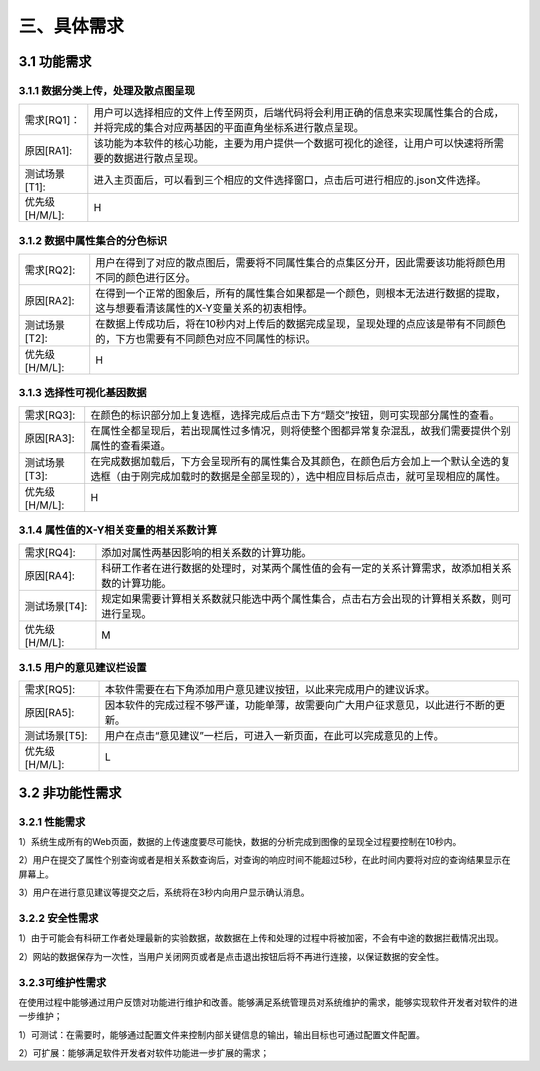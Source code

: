 三、具体需求
===============================


3.1 功能需求
------------
3.1.1 数据分类上传，处理及散点图呈现
~~~~~~~~~~~~~~~~~~~~~~~~~~~~~~~~~~~~~~~~~

==============   ====================================================================================
需求[RQ1]：         用户可以选择相应的文件上传至网页，后端代码将会利用正确的信息来实现属性集合的合成，并将完成的集合对应两基因的平面直角坐标系进行散点呈现。
原因[RA1]:    	   该功能为本软件的核心功能，主要为用户提供一个数据可视化的途径，让用户可以快速将所需要的数据进行散点呈现。
测试场景[T1]: 	   进入主页面后，可以看到三个相应的文件选择窗口，点击后可进行相应的.json文件选择。
优先级[H/M/L]:     H
==============   ====================================================================================

3.1.2 数据中属性集合的分色标识
~~~~~~~~~~~~~~~~~~~~~~~~~~~~~~~~~

==============   ====================================================================================
需求[RQ2]:		   用户在得到了对应的散点图后，需要将不同属性集合的点集区分开，因此需要该功能将颜色用不同的颜色进行区分。
原因[RA2]:		   在得到一个正常的图象后，所有的属性集合如果都是一个颜色，则根本无法进行数据的提取，这与想要看清该属性的X-Y变量关系的初衷相悖。
测试场景[T2]:	   在数据上传成功后，将在10秒内对上传后的数据完成呈现，呈现处理的点应该是带有不同颜色的，下方也需要有不同颜色对应不同属性的标识。
优先级[H/M/L]:     H
==============   ====================================================================================


3.1.3 选择性可视化基因数据
~~~~~~~~~~~~~~~~~~~~~~~~~~~~~~~~~~~~~

==============   ====================================================================================
需求[RQ3]:		   在颜色的标识部分加上复选框，选择完成后点击下方“题交”按钮，则可实现部分属性的查看。
原因[RA3]:		   在属性全都呈现后，若出现属性过多情况，则将使整个图都异常复杂混乱，故我们需要提供个别属性的查看渠道。
测试场景[T3]:	   在完成数据加载后，下方会呈现所有的属性集合及其颜色，在颜色后方会加上一个默认全选的复选框（由于刚完成加载时的数据是全部呈现的），选中相应目标后点击，就可呈现相应的属性。
优先级[H/M/L]:     H
==============   ====================================================================================

3.1.4 属性值的X-Y相关变量的相关系数计算
~~~~~~~~~~~~~~~~~~~~~~~~~~~~~~~~~~~~~~~~~~~~
==============   ====================================================================================
需求[RQ4]:		   添加对属性两基因影响的相关系数的计算功能。
原因[RA4]:		   科研工作者在进行数据的处理时，对某两个属性值的会有一定的关系计算需求，故添加相关系数的计算功能。 
测试场景[T4]:	   规定如果需要计算相关系数就只能选中两个属性集合，点击右方会出现的计算相关系数，则可进行呈现。
优先级[H/M/L]:     M
==============   ====================================================================================

3.1.5 用户的意见建议栏设置
~~~~~~~~~~~~~~~~~~~~~~~~~~~~~~~~~

==============   ====================================================================================
需求[RQ5]:		   本软件需要在右下角添加用户意见建议按钮，以此来完成用户的建议诉求。
原因[RA5]:	       因本软件的完成过程不够严谨，功能单薄，故需要向广大用户征求意见，以此进行不断的更新。
测试场景[T5]:	   用户在点击“意见建议”一栏后，可进入一新页面，在此可以完成意见的上传。
优先级[H/M/L]:     L
==============   ====================================================================================

3.2 非功能性需求
----------------
3.2.1 性能需求
~~~~~~~~~~~~~~~~~~~~~~
1）系统生成所有的Web页面，数据的上传速度要尽可能快，数据的分析完成到图像的呈现全过程要控制在10秒内。

2）用户在提交了属性个别查询或者是相关系数查询后，对查询的响应时间不能超过5秒，在此时间内要将对应的查询结果显示在屏幕上。

3）用户在进行意见建议等提交之后，系统将在3秒内向用户显示确认消息。

3.2.2 安全性需求
~~~~~~~~~~~~~~~~~~~~~~

1）由于可能会有科研工作者处理最新的实验数据，故数据在上传和处理的过程中将被加密，不会有中途的数据拦截情况出现。

2）网站的数据保存为一次性，当用户关闭网页或者是点击退出按钮后将不再进行连接，以保证数据的安全性。

3.2.3可维护性需求
~~~~~~~~~~~~~~~~~~~~~~


在使用过程中能够通过用户反馈对功能进行维护和改善。能够满足系统管理员对系统维护的需求，能够实现软件开发者对软件的进一步维护；

1）可测试：在需要时，能够通过配置文件来控制内部关键信息的输出，输出目标也可通过配置文件配置。

2）可扩展：能够满足软件开发者对软件功能进一步扩展的需求；



